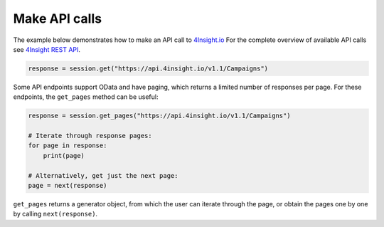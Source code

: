 Make API calls
==============

The example below demonstrates how to make an API call to `4Insight.io`_
For the complete overview of available API calls see `4Insight REST API`_. 


.. code-block:: python

    response = session.get("https://api.4insight.io/v1.1/Campaigns")

Some API endpoints support OData and have paging, which returns a limited number of responses per page. 
For these endpoints, the ``get_pages`` method can be useful:

.. code-block:: python

    response = session.get_pages("https://api.4insight.io/v1.1/Campaigns")
    
    # Iterate through response pages:
    for page in response:
        print(page)
    
    # Alternatively, get just the next page:
    page = next(response)


``get_pages`` returns a generator object, from which the user can iterate through the page, or obtain the pages one by one by calling ``next(response)``. 









.. _4Insight REST API: https://4insight-api-prod.4subsea.net/swagger/index.html
.. _4Insight.io: https://4insight.io
